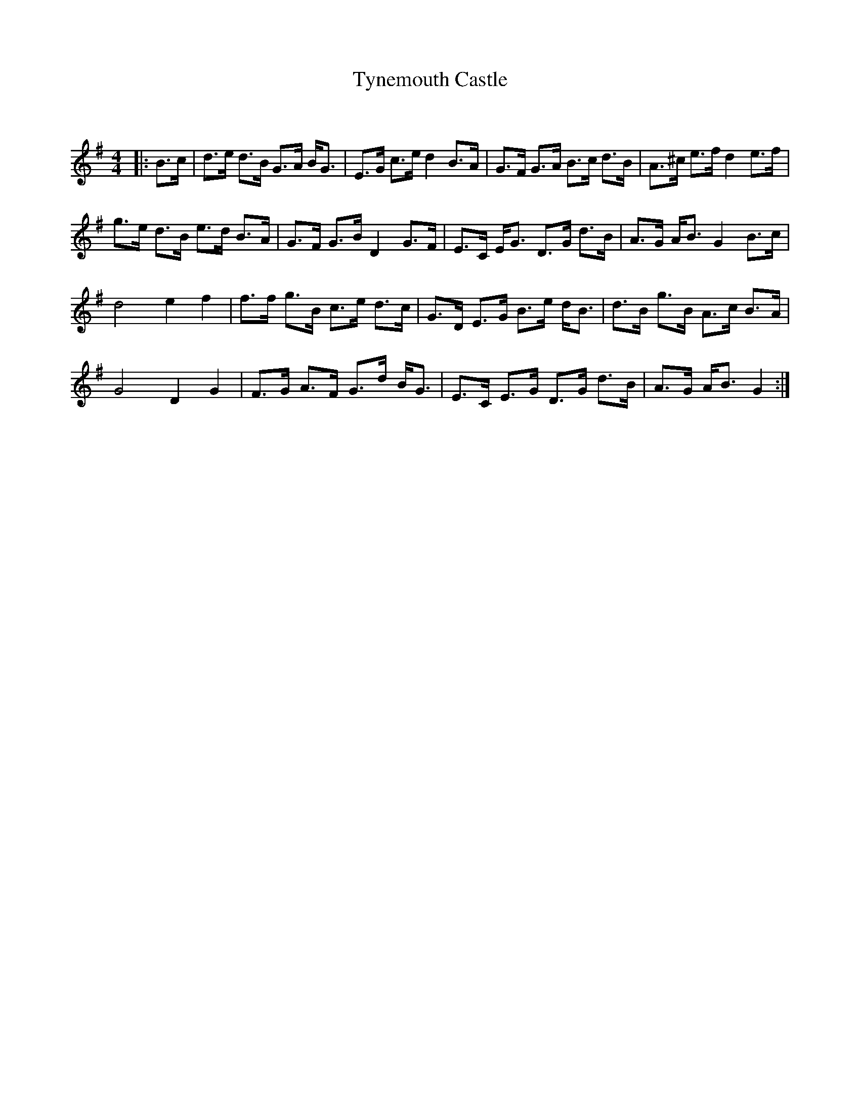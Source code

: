 X:1
T: Tynemouth Castle
C:
R:Strathspey
Q: 128
K:G
M:4/4
L:1/16
|:B3c|d3e d3B G3A BG3|E3G c3e d4 B3A|G3F G3A B3c d3B|A3^c e3f d4 e3f|
g3e d3B e3d B3A|G3F G3B D4 G3F|E3C EG3 D3G d3B|A3G AB3 G4 B3c|
d8 e4 f4|f3f g3B c3e d3c|G3D E3G B3e dB3|d3B g3B A3c B3A|
G8 D4 G4|F3G A3F G3d BG3|E3C E3G D3G d3B|A3G AB3 G4:|
